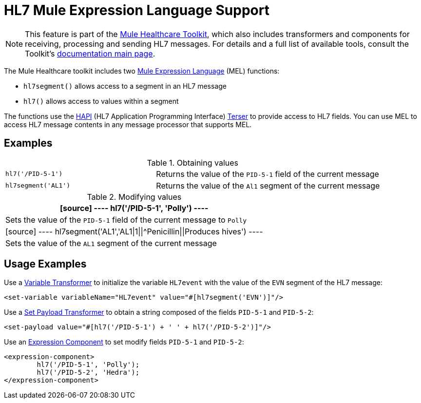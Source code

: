 = HL7 Mule Expression Language Support
:keywords: hl7, mel, mule expression language, hl7segment

[NOTE]
This feature is part of the link:/healthcare-toolkit/v/1.3[Mule Healthcare Toolkit], which also includes transformers and components for receiving, processing and sending HL7 messages. For details and a full list of available tools, consult the Toolkit's link:/healthcare-toolkit/v/1.3[documentation main page].

The Mule Healthcare toolkit includes two link:/mule-user-guide/v/3.5/mule-expression-language-mel[Mule Expression Language] (MEL) functions:

* `hl7segment()` allows access to a segment in an HL7 message
* `hl7()` allows access to values within a segment

The functions use the link:http://hl7api.sourceforge.net/[HAPI] (HL7 Application Programming Interface) link:http://hl7api.sourceforge.net/apidocs/ca/uhn/hl7v2/util/Terser.html[Terser] to provide access to HL7 fields. You can use MEL to access HL7 message contents in any message processor that supports MEL.

== Examples

.Obtaining values
[width="100%",cols="40a,60a"]
|===
|[source]
----
hl7('/PID-5-1')
----
|Returns the value of the `PID-5-1` field of the current message
|[source]
----
hl7segment('AL1')
----
|Returns the value of the `Al1` segment of the current message
|===

.Modifying values
[%header%autowidth.spread]
|===
|[source]
----
hl7('/PID-5-1', 'Polly')
----
|Sets the value of the `PID-5-1` field of the current message to `Polly`
|[source]
----
hl7segment('AL1','AL1\|1\|\|^Penicillin\|\|Produces hives')
----
|Sets the value of the `AL1` segment of the current message
|===

== Usage Examples

Use a link:/mule-user-guide/v/3.5/variable-transformer-reference[Variable Transformer] to initialize the variable `HL7event` with the value of the `EVN` segment of the HL7 message:

[source,xml]
----
<set-variable variableName="HL7event" value="#[hl7segment('EVN')]"/>
----

Use a link:/mule-user-guide/v/3.5/set-payload-transformer-reference[Set Payload Transformer] to obtain a string composed of the fields `PID-5-1` and `PID-5-2`:

[source,xml]
----
<set-payload value="#[hl7('/PID-5-1') + ' ' + hl7('/PID-5-2')]"/>
----

Use an link:/mule-user-guide/v/3.5/expression-component-reference[Expression Component] to set modify fields `PID-5-1` and `PID-5-2`:

[source,xml, linenums]
----
<expression-component>
        hl7('/PID-5-1', 'Polly');
        hl7('/PID-5-2', 'Hedra');
</expression-component>
----

